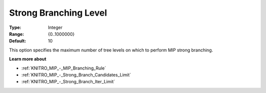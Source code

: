 .. _KNITRO_MIP_-_Strong_Branching_Level:


Strong Branching Level
======================



:Type:	Integer	
:Range:	{0..1000000}	
:Default:	10	



This option specifies the maximum number of tree levels on which to perform MIP strong branching.



**Learn more about** 

*	:ref:`KNITRO_MIP_-_MIP_Branching_Rule`  
*	:ref:`KNITRO_MIP_-_Strong_Branch_Candidates_Limit`  
*	:ref:`KNITRO_MIP_-_Strong_Branch_Iter_Limit`  
